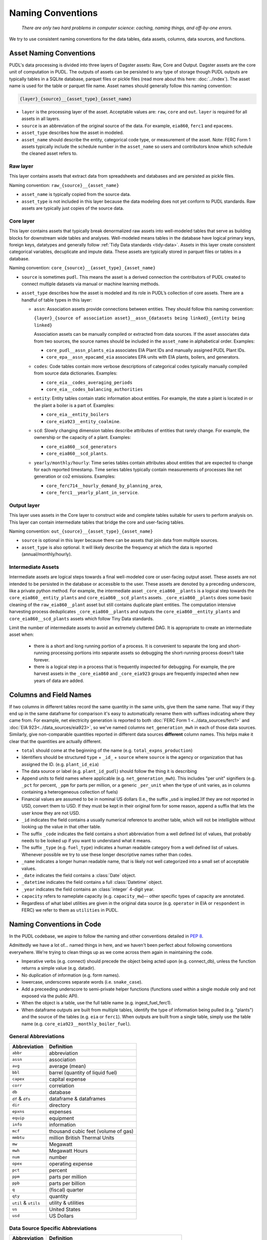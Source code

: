 ===============================================================================
Naming Conventions
===============================================================================
    *There are only two hard problems in computer science: caching,
    naming things, and off-by-one errors.*

We try to use consistent naming conventions for the data tables, data assets,
columns, data sources, and functions.

.. _asset-naming:

Asset Naming Conventions
---------------------------------------------------

PUDL's data processing is divided into three layers of Dagster assets: Raw, Core
and Output. Dagster assets are the core unit of computation in PUDL. The outputs
of assets can be persisted to any type of storage though PUDL outputs are typically
tables in a SQLite database, parquet files or pickle files (read more about this here:
:doc:`../index`). The asset name is used for the table or parquet file name. Asset
names should generally follow this naming convention:

.. code-block::

    {layer}_{source}__{asset_type}_{asset_name}

* ``layer`` is the processing layer of the asset. Acceptable values are:
  ``raw``, ``core`` and ``out``. ``layer`` is required for all assets in all layers.
* ``source`` is an abbreviation of the original source of the data. For example,
  ``eia860``, ``ferc1`` and ``epacems``.
* ``asset_type`` describes how the asset in modeled.
* ``asset_name`` should describe the entity, categorical code type, or measurement of
  the asset. Note: FERC Form 1 assets typically include the schedule number in the
  ``asset_name`` so users and contributors know which schedule the cleaned asset
  refers to.

Raw layer
^^^^^^^^^
This layer contains assets that extract data from spreadsheets and databases
and are persisted as pickle files.

Naming convention: ``raw_{source}__{asset_name}``

* ``asset_name`` is typically copied from the source data.
* ``asset_type`` is not included in this layer because the data modeling does not
  yet conform to PUDL standards. Raw assets are typically just copies of the
  source data.

Core layer
^^^^^^^^^^
This layer contains assets that typically break denormalized raw assets into
well-modeled tables that serve as building blocks for downstream wide tables
and analyses. Well-modeled means tables in the database have logical
primary keys, foreign keys, datatypes and generally follow
:ref:`Tidy Data standards <tidy-data>`. Assets in this layer create
consistent categorical variables, decuplicate and impute data.
These assets are typically stored in parquet files or tables in a database.

Naming convention: ``core_{source}__{asset_type}_{asset_name}``

* ``source`` is sometimes ``pudl``. This means the asset
  is a derived connection the contributors of PUDL created to connect multiple
  datasets via manual or machine learning methods.

* ``asset_type`` describes how the asset is modeled and its role in PUDL’s
  collection of core assets. There are a handful of table types in this layer:

  * ``assn``: Association assets provide connections between entities. They should
    follow this naming convention:

    ``{layer}_{source of association asset}__assn_{datasets being linked}_{entity
    being linked}``

    Association assets can be manually compiled or extracted from data sources. If
    the asset associates data from two sources, the source names should be included
    in the ``asset_name`` in alphabetical order. Examples:

    * ``core_pudl__assn_plants_eia`` associates EIA Plant IDs and manually assigned
      PUDL Plant IDs.
    * ``core_epa__assn_epacamd_eia`` associates  EPA units with EIA plants, boilers,
      and generators.
  * ``codes``: Code tables contain more verbose descriptions of categorical codes
    typically manually compiled from source data dictionaries. Examples:

    * ``core_eia__codes_averaging_periods``
    * ``core_eia__codes_balancing_authorities``
  * ``entity``: Entity tables contain static information about entities. For example,
    the state a plant is located in or the plant a boiler is a part of. Examples:

    * ``core_eia__entity_boilers``
    * ``core_eia923__entity_coalmine``.
  * ``scd``: Slowly changing dimension tables describe attributes of entities that
    rarely change. For example, the ownership or the capacity of a plant. Examples:

    * ``core_eia860__scd_generators``
    * ``core_eia860__scd_plants``.
  * ``yearly/monthly/hourly``: Time series tables contain attributes about entities
    that are expected to change for each reported timestamp. Time series tables
    typically contain measurements of processes like net generation or co2 emissions.
    Examples:

    * ``core_ferc714__hourly_demand_by_planning_area``,
    * ``core_ferc1__yearly_plant_in_service``.

Output layer
^^^^^^^^^^^^
This layer uses assets in the Core layer to construct wide and complete tables
suitable for users to perform analysis on. This layer can contain intermediate
tables that bridge the core and user-facing tables.

Naming convention: ``out_{source}__{asset_type}_{asset_name}``

* ``source`` is optional in this layer because there can be assets that join data from
  multiple sources.
* ``asset_type`` is also optional. It will likely describe the frequency at which
  the data is reported (annual/monthly/hourly).

Intermediate Assets
^^^^^^^^^^^^^^^^^^^
Intermediate assets are logical steps towards a final well-modeled core or
user-facing output asset. These assets are not intended to be persisted in the
database or accessible to the user. These assets are denoted by a preceding
underscore, like a private python method. For example, the intermediate asset
``_core_eia860__plants`` is a logical step towards the
``core_eia860__entity_plants`` and ``core_eia860__scd_plants`` assets.
``_core_eia860__plants`` does some basic cleaning of the ``raw_eia860__plant``
asset but still contains duplicate plant entities. The computation intensive
harvesting process deduplicates ``_core_eia860__plants`` and outputs the
``core_eia860__entity_plants`` and ``core_eia860__scd_plants`` assets which
follow Tiny Data standards.

Limit the number of intermediate assets to avoid an extremely
cluttered DAG. It is appropriate to create an intermediate asset when:

  * there is a short and long running portion of a process. It is convenient to separate
    the long and short-running processing portions into separate assets so debugging the
    short-running process doesn’t take forever.
  * there is a logical step in a process that is frequently inspected for debugging. For
    example, the pre harvest assets in the ``_core_eia860`` and ``_core_eia923`` groups
    are frequently inspected when new years of data are added.


Columns and Field Names
-----------------------
If two columns in different tables record the same quantity in the same units,
give them the same name. That way if they end up in the same dataframe for
comparison it's easy to automatically rename them with suffixes indicating
where they came from. For example, net electricity generation is reported to
both :doc:`FERC Form 1 <../data_sources/ferc1>` and
:doc:`EIA 923<../data_sources/eia923>`, so we've named columns ``net_generation_mwh``
in each of those data sources. Similarly, give non-comparable quantities reported in
different data sources **different** column names. This helps make it clear that the
quantities are actually different.

* ``total`` should come at the beginning of the name (e.g.
  ``total_expns_production``)
* Identifiers should be structured ``type`` + ``_id_`` + ``source`` where
  ``source`` is the agency or organization that has assigned the ID. (e.g.
  ``plant_id_eia``)
* The data source or label (e.g. ``plant_id_pudl``) should follow the thing it
  is describing
* Append units to field names where applicable (e.g.
  ``net_generation_mwh``). This includes "per unit" signifiers (e.g. ``_pct``
  for percent, ``_ppm`` for parts per million, or a generic ``_per_unit`` when
  the type of unit varies, as in columns containing a heterogeneous collection
  of fuels)
* Financial values are assumed to be in nominal US dollars (I.e., the suffix
  _usd is implied.)If they are not reported in USD, convert them to USD. If
  they must be kept in their original form for some reason, append a suffix
  that lets the user know they are not USD.
* ``_id`` indicates the field contains a usually numerical reference to
  another table, which will not be intelligible without looking up the value in
  that other table.
* The suffix ``_code`` indicates the field contains a short abbreviation from
  a well defined list of values, that probably needs to be looked up if you
  want to understand what it means.
* The suffix ``_type`` (e.g. ``fuel_type``) indicates a human readable category
  from a well defined list of values. Whenever possible we try to use these
  longer descriptive names rather than codes.
* ``_name`` indicates a longer human readable name, that is likely not well
  categorized into a small set of acceptable values.
* ``_date`` indicates the field contains a :class:`Date` object.
* ``_datetime`` indicates the field contains a full :class:`Datetime` object.
* ``_year`` indicates the field contains an :class:`integer` 4-digit year.
* ``capacity`` refers to nameplate capacity (e.g. ``capacity_mw``)-- other
  specific types of capacity are annotated.
* Regardless of what label utilities are given in the original data source
  (e.g. ``operator`` in EIA or ``respondent`` in FERC) we refer to them as
  ``utilities`` in PUDL.

Naming Conventions in Code
--------------------------

In the PUDL codebase, we aspire to follow the naming and other conventions
detailed in :pep:`8`.

Admittedly we have a lot of... named things in here, and we haven't been
perfect about following conventions everywhere. We're trying to clean things up
as we come across them again in maintaining the code.

* Imperative verbs (e.g. connect) should precede the object being acted upon
  (e.g. connect_db), unless the function returns a simple value (e.g. datadir).
* No duplication of information (e.g. form names).
* lowercase, underscores separate words (i.e. ``snake_case``).
* Add a preceeding underscore to semi-private helper functions (functions used
  within a single module only and not exposed via the public API).
* When the object is a table, use the full table name (e.g. ingest_fuel_ferc1).
* When dataframe outputs are built from multiple tables, identify the type of
  information being pulled (e.g. "plants") and the source of the tables (e.g.
  ``eia`` or ``ferc1``). When outputs are built from a single table, simply use
  the table name (e.g. ``core_eia923__monthly_boiler_fuel``).

General Abbreviations
^^^^^^^^^^^^^^^^^^^^^

======================= ======================================================
Abbreviation            Definition
======================= ======================================================
``abbr``                abbreviation
``assn``                association
``avg``                 average (mean)
``bbl``                 barrel (quantity of liquid fuel)
``capex``               capital expense
``corr``                correlation
``db``                  database
``df`` & ``dfs``        dataframe & dataframes
``dir``                 directory
``epxns``               expenses
``equip``               equipment
``info``                information
``mcf``                 thousand cubic feet (volume of gas)
``mmbtu``               million British Thermal Units
``mw``                  Megawatt
``mwh``                 Megawatt Hours
``num``                 number
``opex``                operating expense
``pct``                 percent
``ppm``                 parts per million
``ppb``                 parts per billion
``q``                   (fiscal) quarter
``qty``                 quantity
``util`` & ``utils``    utility & utilities
``us``                  United States
``usd``                 US Dollars
======================= ======================================================

Data Source Specific Abbreviations
^^^^^^^^^^^^^^^^^^^^^^^^^^^^^^^^^^

======================= ======================================================
Abbreviation            Definition
======================= ======================================================
``frc_eia923``          Fuel Receipts and Costs (:doc:`../data_sources/eia923`)
``gen_eia923``          Generation (:doc:`../data_sources/eia923`)
``gf_eia923``           Generation Fuel (:doc:`../data_sources/eia923`)
``gens_eia923``         Generators (:doc:`../data_sources/eia923`)
``utils_eia860``        Utilities (:doc:`../data_sources/eia860`)
``own_eia860``          Ownership (:doc:`../data_sources/eia860`)
======================= ======================================================


Data Extraction Functions
^^^^^^^^^^^^^^^^^^^^^^^^^

The lower level namespace uses an imperative verb to identify the action the
function performs followed by the object of extraction (e.g.
``get_eia860_file``). The upper level namespace identifies the dataset where
extraction is occurring.
